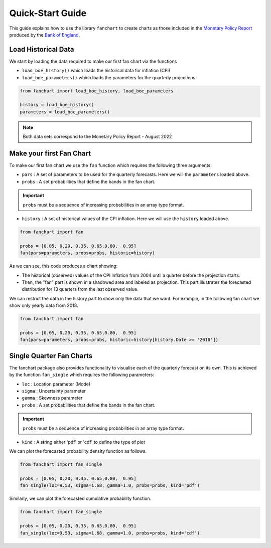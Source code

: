 Quick-Start Guide
=================

This guide explains how to use the library ``fanchart`` to create charts as those included in the
`Monetary Policy Report <https://www.bankofengland.co.uk/monetary-policy-report/2022/november-2022>`_
produced by the `Bank of England <https://www.bankofengland.co.uk/>`_.

Load Historical Data
--------------------

We start by loading the data required to make our first fan chart via the functions

- ``load_boe_history()`` which loads the historical data for inflation (CPI)
- ``load_boe_parameters()`` which loads the parameters for the quarterly projections


.. code-block:: python

    from fanchart import load_boe_history, load_boe_parameters

    history = load_boe_history()
    parameters = load_boe_parameters()



.. note::

 Both data sets correspond to the Monetary Policy Report - August 2022

Make your first Fan Chart
-------------------------

To make our first fan chart we use the ``fan`` function which requires the following three arguments:

- ``pars``    : A set of parameters to be used for the quarterly forecasts. Here we will the ``parameters`` loaded above.
- ``probs``   : A set probabilities that define the bands in the fan chart.

.. important::

  ``probs``  must be a sequence of increasing probabilities in an array type format.

- ``history`` : A set of historical values of the CPI inflation. Here we will use the ``history`` loaded above.

.. code-block:: python

    from fanchart import fan

    probs = [0.05, 0.20, 0.35, 0.65,0.80,  0.95]
    fan(pars=parameters, probs=probs, historic=history)



.. image:: _static/fan00.png

As we can see, this code produces a chart showing:

- The historical (observed) values of the CPI inflation from 2004 until a quarter before the projection starts.
- Then, the "fan" part is shown in a shadowed area and labeled as projection. This part illustrates the forecasted distribution for 13 quarters from the last observed value.

We can restrict the data in the history part to show only the data that we want.
For example, in the following fan chart we show only yearly data from 2018.


.. code-block:: python

    from fanchart import fan

    probs = [0.05, 0.20, 0.35, 0.65,0.80,  0.95]
    fan(pars=parameters, probs=probs, historic=history[history.Date >= '2018'])

.. image:: _static/fan01.png


Single Quarter Fan Charts
--------------------------

The fanchart package also provides functionality to visualise each of the quarterly forecast on its own.
This is achieved by the function ``fan_single`` which requires the following parameters:

- ``loc``   : Location parameter (Mode)
- ``sigma`` : Uncertainty parameter
- ``gamma`` : Skewness parameter
- ``probs``   : A set probabilities that define the bands in the fan chart.

.. important::

  ``probs``  must be a sequence of increasing probabilities in an array type format.

- ``kind``  : A string either 'pdf' or 'cdf' to define the type of plot

We can plot the forecasted probability density function as follows.

.. code-block:: python

    from fanchart import fan_single

    probs = [0.05, 0.20, 0.35, 0.65,0.80,  0.95]
    fan_single(loc=9.53, sigma=1.68, gamma=1.0, probs=probs, kind='pdf')


.. image:: _static/fan04.png

Similarly, we can plot the forecasted cumulative probability function.

.. code-block:: python

    from fanchart import fan_single

    probs = [0.05, 0.20, 0.35, 0.65,0.80,  0.95]
    fan_single(loc=9.53, sigma=1.68, gamma=1.0, probs=probs, kind='cdf')


.. image:: _static/fan05.png
